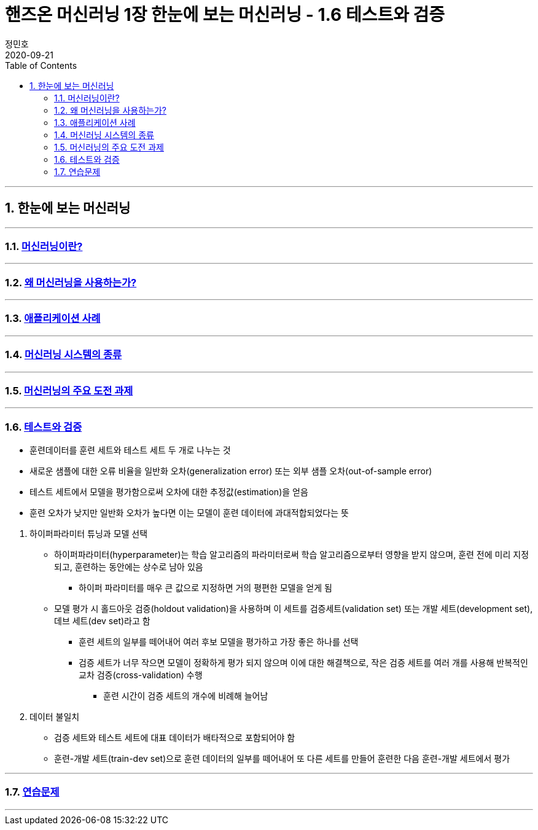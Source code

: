 = 핸즈온 머신러닝 1장 한눈에 보는 머신러닝 - 1.6 테스트와 검증
정민호
2020-09-21
:jbake-last_updated: 2020-09-21
:jbake-type: post
:jbake-status: published
:jbake-tags: 데이터분석, 책정리
:description: '데이터분석 관련 책 `핸즈온 머신러닝 2판`의 1장 1.6절 테스트와 검증 요약 및 정리
:jbake-og: {"image": "img/jdk/duke.jpg"}
:idprefix:
:toc:
:sectnums:

---
== 한눈에 보는 머신러닝
---
=== https://anew0m.netlify.app/handsonml2_01-1[머신러닝이란?]
---
=== https://anew0m.netlify.app/handsonml2_01-2[왜 머신러닝을 사용하는가?]
---
=== https://anew0m.netlify.app/handsonml2_01-3[애플리케이션 사례]
---
=== https://anew0m.netlify.app/handsonml2_01-4[머신러닝 시스템의 종류]
---
=== https://anew0m.netlify.app/handsonml2_01-5[머신러닝의 주요 도전 과제]
---
=== https://anew0m.netlify.app/handsonml2_01-6[테스트와 검증]

****
* 훈련데이터를 훈련 세트와 테스트 세트 두 개로 나누는 것
* 새로운 샘플에 대한 오류 비율을 일반화 오차(generalization error) 또는 외부 샘플 오차(out-of-sample error)
* 테스트 세트에서 모델을 평가함으로써 오차에 대한 추정값(estimation)을 얻음
* 훈련 오차가 낮지만 일반화 오차가 높다면 이는 모델이 훈련 데이터에 과대적합되었다는 뜻
****

. 하이퍼파라미터 튜닝과 모델 선택
* 하이퍼파라미터(hyperparameter)는 학습 알고리즘의 파라미터로써 학습 알고리즘으로부터 영향을 받지 않으며, 훈련 전에 미리 지정되고, 훈련하는 동안에는 상수로 남아 있음
** 하이퍼 파라미터를 매우 큰 값으로 지정하면 거의 평편한 모델을 얻게 됨
* 모델 평가 시 홀드아웃 검증(holdout validation)을 사용하며 이 세트를 검증세트(validation set) 또는 개발 세트(development set), 데브 세트(dev set)라고 함
** 훈련 세트의 일부를 떼어내어 여러 후보 모델을 평가하고 가장 좋은 하나를 선택
** 검증 세트가 너무 작으면 모델이 정확하게 평가 되지 않으며 이에 대한 해결책으로, 작은 검증 세트를 여러 개를 사용해 반복적인 교차 검증(cross-validation) 수행
*** 훈련 시간이 검증 세트의 개수에 비례해 늘어남

. 데이터 불일치
* 검증 세트와 테스트 세트에 대표 데이터가 배타적으로 포함되어야 함
* 훈련-개발 세트(train-dev set)으로 훈련 데이터의 일부를 떼어내어 또 다른 세트를 만들어 훈련한 다음 훈련-개발 세트에서 평가


---
=== https://anew0m.netlify.app/handsonml2_01-7[연습문제]
---